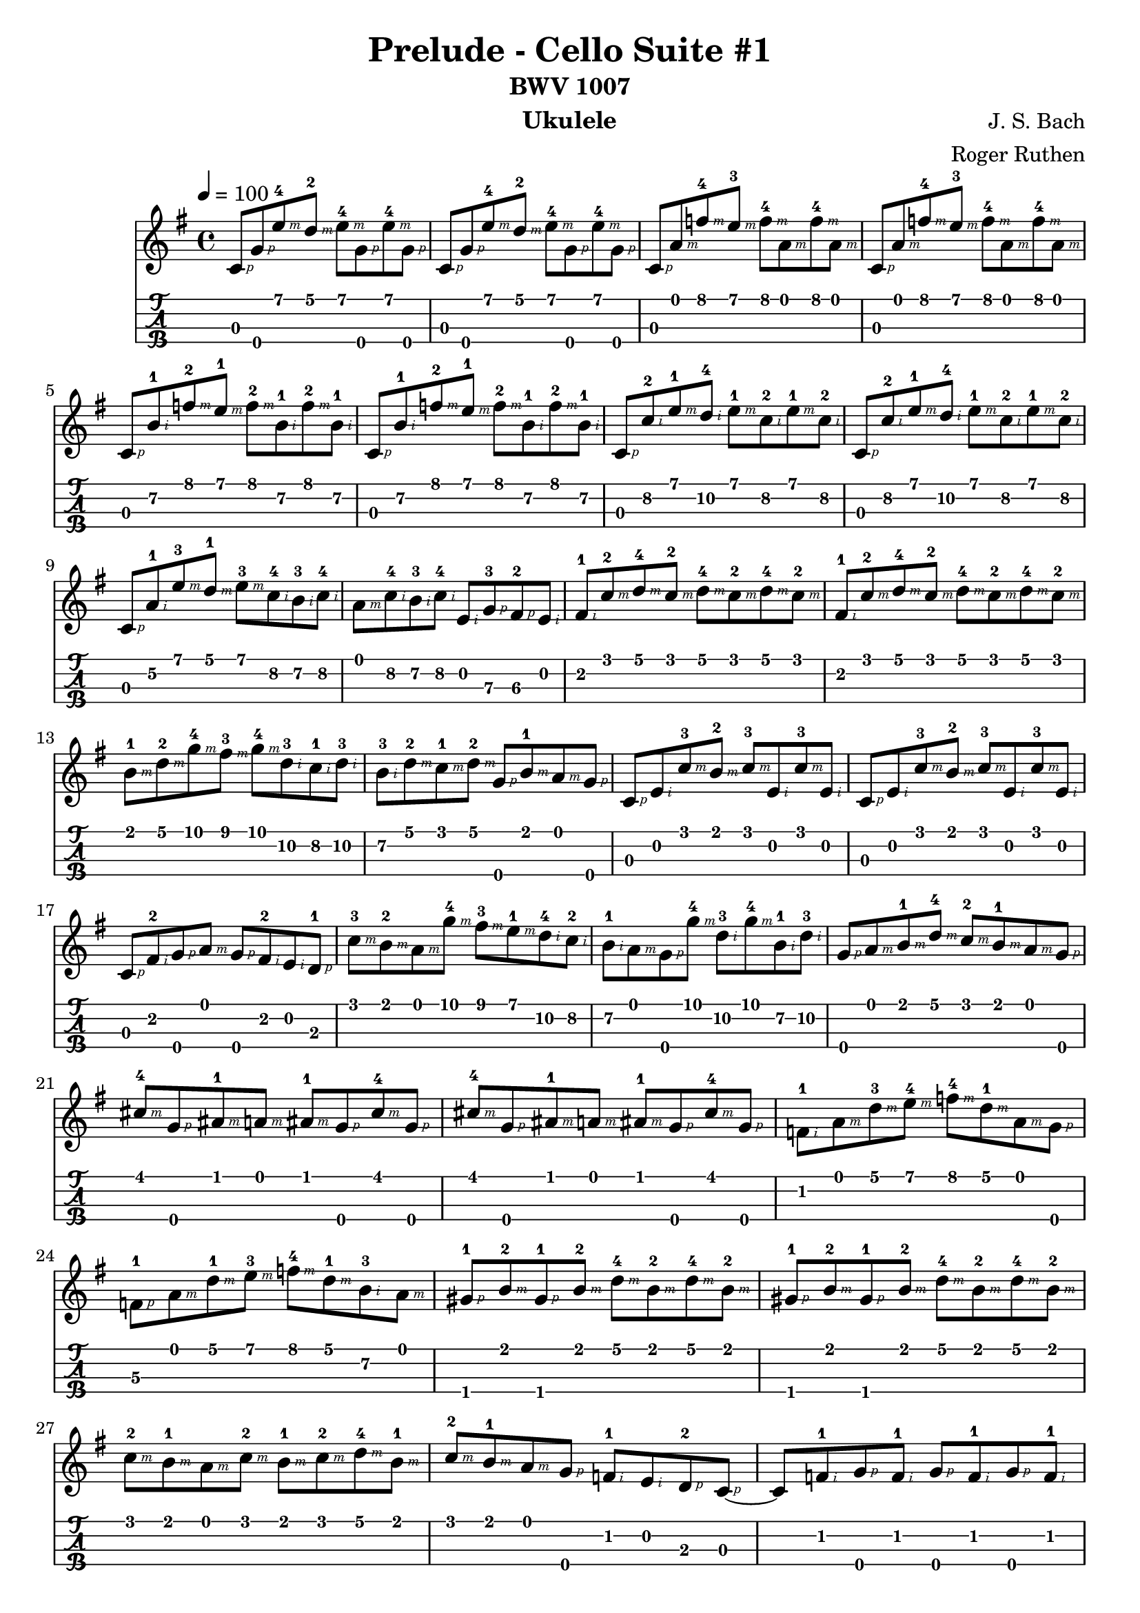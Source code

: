 
\version "2.19.80"

%{
Prelude to Bach's Cello Suite No. 1
Arranged for the Ukulele by Roger Ruthen
https://pdfminstrel.files.wordpress.com/2011/01/prelude_cello_suite_1.pdf
Lilypond Transcription by Prafulla Giri
https://github.com/peanutbutterandcrackers/music
%}

#(define RH rightHandFinger)

prelude = \relative c' {
  \tempo 4 = 100
  \key g \major

  c8\3-\RH #1 g'\4-\RH #1 e'\1-4\RH #3 d\1-2\RH #3 e\1-4\RH #3 g,\4-\RH #1 e'\1-4\RH #3 g,\4-\RH #1 |
  c,8\3-\RH #1 g'\4-\RH #1 e'\1-4\RH #3 d\1-2\RH #3 e\1-4\RH #3 g,\4-\RH #1 e'\1-4\RH #3 g,\4-\RH #1 |
  c,8\3-\RH #1 a'\1-\RH #3 f'\1-4\RH #3 e\1-3\RH #3 f\1-4\RH #3 a,\1-\RH #3 f'\1-4\RH #3 a,\1-\RH #3 |
  c,8\3-\RH #1 a'\1-\RH #3 f'\1-4\RH #3 e\1-3\RH #3 f\1-4\RH #3 a,\1-\RH #3 f'\1-4\RH #3 a,\1-\RH #3 |
  c,8\3-\RH #1 b'\2-1\RH #2 f'\1-2\RH #3 e\1-1\RH #3 f\1-2\RH #3 b,\2-1\RH #2 f'\1-2\RH #3 b,\2-1\RH #2 |
  c,8\3-\RH #1 b'\2-1\RH #2 f'\1-2\RH #3 e\1-1\RH #3 f\1-2\RH #3 b,\2-1\RH #2 f'\1-2\RH #3 b,\2-1\RH #2 |
  c,8\3-\RH #1 c'\2-2\RH #2 e\1-1\RH #3 d\2-4\RH #2 e\1-1\RH #3 c\2-2\RH #2 e\1-1\RH #3 c\2-2\RH #2 |
  c,8\3-\RH #1 c'\2-2\RH #2 e\1-1\RH #3 d\2-4\RH #2 e\1-1\RH #3 c\2-2\RH #2 e\1-1\RH #3 c\2-2\RH #2 |
  c,8\3-\RH #1 a'\2-1\RH #2 e'\1-3\RH #3 d\1-1\RH #3 e\1-3\RH #3 c\2-4\RH #2  b\2-3\RH #2 c\2-4\RH #2 |
  a\1-\RH #3 c\2-4\RH #2 b\2-3\RH #2 c\2-4\RH #2 e,\2-\RH #2 g\3-3\RH #1 fis\3-2\RH #1 e\2-\RH #2 |
  fis8\2-1\RH #2 c'\1-2\RH #3 d\1-4\RH #3 c\1-2\RH #3 d\1-4\RH #3 c\1-2\RH #3 d\1-4\RH #3 c\1-2\RH #3 |
  fis,8\2-1\RH #2 c'\1-2\RH #3 d\1-4\RH #3 c\1-2\RH #3 d\1-4\RH #3 c\1-2\RH #3 d\1-4\RH #3 c\1-2\RH #3 |
  b8\1-1\RH #3 d\1-2\RH #3 g\1-4\RH #3 fis\1-3\RH #3 g\1-4\RH #3 d\2-3\RH #2 c\2-1\RH #2 d\2-3\RH #2 |
  b8\2-3\RH #2 d\1-2\RH #3 c\1-1\RH #3 d\1-2\RH #3 g,\4-\RH #1 b\1-1\RH #3 a\1-\RH #3 g\4-\RH #1 |
  c,8\3-\RH #1 e\2-\RH #2 c'\1-3\RH #3 b\1-2\RH #3 c\1-3\RH #3 e,\2-\RH #2 c'\1-3\RH #3 e,\2-\RH #2 |
  c8\3-\RH #1 e\2-\RH #2 c'\1-3\RH #3 b\1-2\RH #3 c\1-3\RH #3 e,\2-\RH #2 c'\1-3\RH #3 e,\2-\RH #2 |  
  c8\3-\RH #1 fis\2-2\RH #2 g\4-\RH #1 a\1-\RH #3 g\4-\RH #1 fis\2-2\RH #2 e\2\RH #2 d\3-1\RH #1 |
  c'8\1-3\RH #3 b\1-2\RH #3 a\1-\RH #3 g'\1-4\RH #3 fis\1-3\RH #3 e\1-1\RH #3 d\2-4\RH #2 c\2-2\RH #2 |
  b8\2-1\RH #2 a\1-\RH #3 g\4-\RH #1 g'\1-4\RH #3 d\2-3\RH #2 g\1-4\RH #3 b,\2-1\RH #2 d\2-3\RH #2 |
  g,8\4-\RH #1 a\1-\RH #3 b\1-1\RH #3 d\1-4\RH #3 c\1-2\RH #3 b\1-1\RH #3 a\1-\RH #3 g\4-\RH #1 |
  cis8\1-4\RH #3 g\4-\RH #1 ais\1-1\RH #3 a\1-\RH #3 ais\1-1\RH #3 g\4-\RH #1 cis\1-4\RH #3 g\4-\RH #1 |
  cis8\1-4\RH #3 g\4-\RH #1 ais\1-1\RH #3 a\1-\RH #3 ais\1-1\RH #3 g\4-\RH #1 cis\1-4\RH #3 g\4-\RH #1 |
  f8\2-1\RH #2 a\1-\RH #3 d\1-3\RH #3 e\1-4\RH #3 f\1-4\RH #3 d\1-1\RH #3 a\1-\RH #3 g\4-\RH #1 |
  f8\3-1\RH #1 a\1-\RH #3 d\1-1\RH #3 e\1-3\RH #3 f\1-4\RH #3 d\1-1\RH #3 b\2-3\RH #2 a\1\RH #3 |
  gis8\4-1\RH #1 b\1-2\RH #3 gis\4-1\RH #1 b\1-2\RH #3 d\1-4\RH #3 b\1-2\RH #3 d\1-4\RH #3 b\1-2\RH #3 |
  gis8\4-1\RH #1 b\1-2\RH #3 gis\4-1\RH #1 b\1-2\RH #3 d\1-4\RH #3 b\1-2\RH #3 d\1-4\RH #3 b\1-2\RH #3 |
  c8\1-2\RH #3 b\1-1\RH #3 a\1-\RH #3 c\1-2\RH #3 b\1-1\RH #3 c\1-2\RH #3 d\1-4\RH #3 b\1-1\RH #3 |
  c8\1-2\RH #3 b\1-1\RH #3 a\1-\RH #3 g\4\RH #1 f\2-1\RH #2 e\2-\RH #2 d\3-2\RH #1 c~\3-\RH #1 |
  c8\3 f\2-1\RH #2 g\4-\RH #1 f\2-1\RH #2 g\4-\RH #1 f\2-1\RH #2 g\4-\RH #1 f\2-1\RH #2 |
  c8\3-\RH #1 f\2-1\RH #2 g\4-\RH #1 f\2-1\RH #2 g\4-\RH #1 f\2-1\RH #2 g\4-\RH #1 f\2-1\RH #2 |
  c8\3-\RH #1 e\2-\RH #2 ais\1-1\RH #3 a\1-\RH #3 ais\1-1\RH #3 e\2\RH #2 ais\1-1\RH #3 e\2\RH #2 |
  c8\3-\RH #1 e\2-\RH #2 ais\1-1\RH #3 a\1-\RH #3 ais\1-1\RH #3 e\2\RH #2 ais\1-1\RH #3 e\2\RH #2 |
  c8\3-\RH #1 f\2-1\RH #2 a\1-\RH #3 g\4-\RH #1 a\1-\RH #3 f\2-1\RH #2 a\1-\RH #3 f\2-1\RH #2 |
  c8\3-\RH #1 f\2-1\RH #2 a\1-\RH #3 g\4-\RH #1 a\1-\RH #3 f\2-1\RH #2 a\1-\RH #3 f\2-1\RH #2 |
  g8\4-\RH #1 b\2-1\RH #2 f'\1-2\RH #3 e\1-1\RH #3 f\1-2\RH #3 b,\2-1\RH #2 f'\1-2\RH #3 b,\2-1\RH #2 |
  g8\4-\RH #1 b\2-1\RH #2 f'\1-2\RH #3 e\1-1\RH #3 f\1-2\RH #3 b,\2-1\RH #2 f'\1-2\RH #3 b,\2-1\RH #2 |
  c,8\3-\RH #1 g'\4-\RH #1 e'\1-4\RH #3 d\1-2\RH #3 e\1-4\RH #3 c\1-2\RH #3 b\1-1\RH #3 a\1-\RH #3 |
  g8\4-\RH #1 f\2-1\RH #2 e\2-\RH #2 d\3-2\RH #1 <c\3 e\2 g\4 c\1-3>2 |
}

\header {
  title = "Prelude - Cello Suite #1"
  subtitle = "BWV 1007"
  composer = "J. S. Bach"
  arranger = "Roger Ruthen"
  instrument = "Ukulele"
  tagline = ##f
}

\score {
  <<
    \prelude
    {
      \new TabStaff \with {
	stringTunings = #ukulele-tuning
      } {
	\prelude
      }
    }
  >>
  \layout {
    \omit Voice.StringNumber
  }
  \midi { }
}
